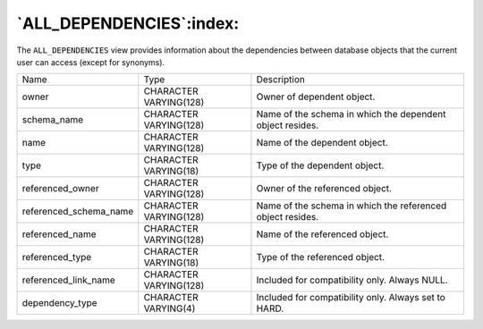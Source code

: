 .. _all_dependencies:

*************************
`ALL_DEPENDENCIES`:index:
*************************

The ``ALL_DEPENDENCIES`` view provides information about the dependencies
between database objects that the current user can access (except for
synonyms).

.. tabularcolumns:: |\Y{0.3}|\Y{0.3}|\Y{0.4}|

====================== ====================== ==========================================================
Name                   Type                   Description
owner                  CHARACTER VARYING(128) Owner of dependent object.
schema_name            CHARACTER VARYING(128) Name of the schema in which the dependent object resides.
name                   CHARACTER VARYING(128) Name of the dependent object.
type                   CHARACTER VARYING(18)  Type of the dependent object.
referenced_owner       CHARACTER VARYING(128) Owner of the referenced object.
referenced_schema_name CHARACTER VARYING(128) Name of the schema in which the referenced object resides.
referenced_name        CHARACTER VARYING(128) Name of the referenced object.
referenced_type        CHARACTER VARYING(18)  Type of the referenced object.
referenced_link_name   CHARACTER VARYING(128) Included for compatibility only. Always NULL.
dependency_type        CHARACTER VARYING(4)   Included for compatibility only. Always set to HARD.
====================== ====================== ==========================================================
